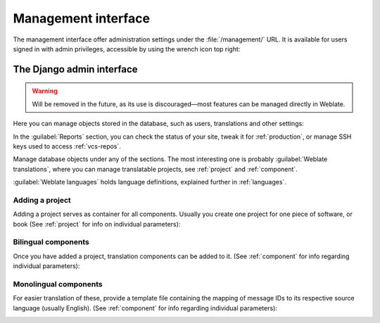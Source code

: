 .. _management-interface:

Management interface
====================

The management interface offer administration settings under the
:file:`/management/` URL. It is available for users signed in with admin
privileges, accessible by using the wrench icon top right:

.. image:: /images/support.png


.. _admin-interface:

The Django admin interface
++++++++++++++++++++++++++

.. warning::

   Will be removed in the future,
   as its use is discouraged—most features can be managed directly in Weblate.

Here you can manage objects stored in the database, such as users, translations
and other settings:

.. image:: /images/admin.png

In the :guilabel:`Reports` section, you can check the status of your site, tweak
it for :ref:`production`, or manage SSH keys used to access :ref:`vcs-repos`.

Manage database objects under any of the sections.
The most interesting one is probably :guilabel:`Weblate translations`,
where you can manage translatable projects, see :ref:`project` and :ref:`component`.

:guilabel:`Weblate languages` holds language definitions, explained further in
:ref:`languages`.

Adding a project
----------------

Adding a project serves as container for all components.
Usually you create one project for one piece of software, or book
(See :ref:`project` for info on individual parameters):

.. image:: /images/add-project.png

.. seealso::

   :ref:`project`

.. _bilingual:

Bilingual components
--------------------

Once you have added a project, translation components can be added to it.
(See :ref:`component` for info regarding individual parameters):

.. image:: /images/add-component.png

.. seealso::

   :ref:`component`,
   :ref:`bimono`

.. _monolingual:

Monolingual components
----------------------

For easier translation of these, provide a template file containing the
mapping of message IDs to its respective source language (usually English).
(See :ref:`component` for info regarding individual parameters):

.. image:: /images/add-component-mono.png

.. seealso::

   :ref:`component`,
   :ref:`bimono`
